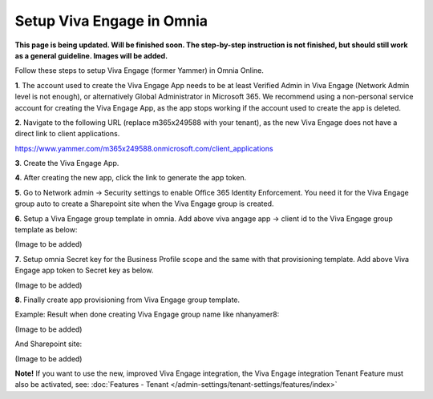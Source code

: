 Setup Viva Engage in Omnia
============================

**This page is being updated. Will be finished soon. The step-by-step instruction is not finished, but should still work as a general guideline. Images will be added.**

Follow these steps to setup Viva Engage (former Yammer) in Omnia Online. 

**1**. The account used to create the Viva Engage App needs to be at least Verified Admin in Viva Engage (Network Admin level is not enough), or alternatively Global Administrator in Microsoft 365. We recommend using a non-personal service account for creating the Viva Engage App, as the app stops working if the account used to create the app is deleted.

**2**. Navigate to the following URL (replace m365x249588 with your tenant), as the new Viva Engage does not have a direct link to client applications.

https://www.yammer.com/m365x249588.onmicrosoft.com/client_applications

**3**. Create the Viva Engage App.

**4**. After creating the new app, click the link to generate the app token.

**5**. Go to Network admin -> Security settings to enable Office 365 Identity Enforcement. You need it for the Viva Engage group auto to create a Sharepoint site when the Viva Engage group is created.

**6**. Setup a Viva Engage group template in omnia. Add above viva angage app -> client id to the Viva Engage group template as below:

(Image to be added)

**7**. Setup omnia Secret key for the Business Profile scope and the same with that provisioning template. Add above Viva Engage app token to Secret key as below.

(Image to be added)

**8**. Finally create app provisioning from Viva Engage group template.

Example: Result when done creating Viva Engage group name like nhanyamer8:
 
(Image to be added)

And Sharepoint site:

(Image to be added)

**Note!** If you want to use the new, improved Viva Engage integration, the Viva Engage integration Tenant Feature must also be activated, see: :doc:`Features - Tenant </admin-settings/tenant-settings/features/index>`



 









